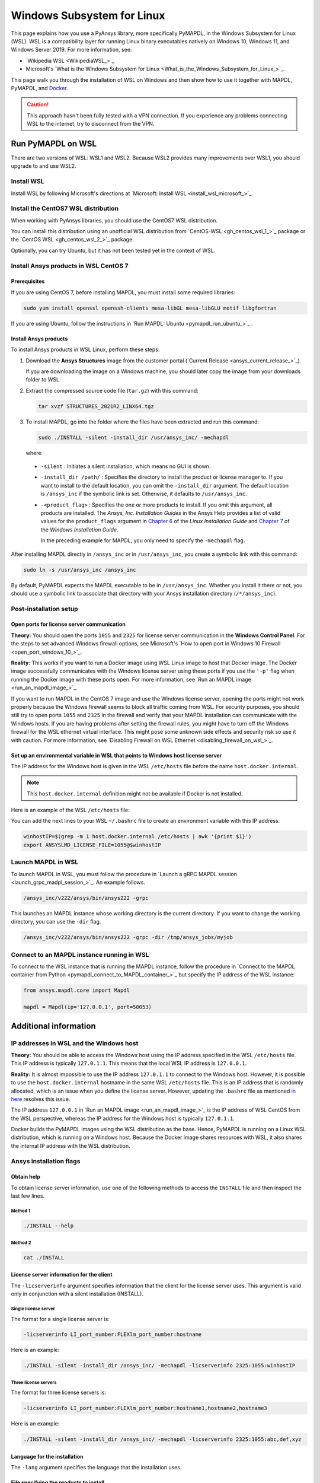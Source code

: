 .. _ref_guide_wsl:

###########################
Windows Subsystem for Linux
###########################

This page explains how you use a PyAnsys library, more specifically PyMAPDL,
in the Windows Subsystem for Linux (WSL). WSL is a compatibility layer for
running Linux binary executables natively on Windows 10, Windows 11, and
Windows Server 2019. For more information, see:

- `Wikipedia WSL <WikipediaWSL_>`_
- Microsoft's `What is the Windows Subsystem for Linux <What_is_the_Windows_Subsystem_for_Linux_>`_.

This page walk you through the installation of WSL on Windows and then
show how to use it together with MAPDL, PyMAPDL, and `Docker <https://www.docker.com/>`_.

.. caution::
   This approach hasn't been fully tested with a VPN connection. If you
   experience any problems connecting WSL to the internet, try to
   disconnect from the VPN.


Run PyMAPDL on WSL 
##################
There are two versions of WSL: WSL1 and WSL2. Because WSL2 provides many improvements
over WSL1, you should upgrade to and use WSL2.

Install WSL
============

Install WSL by following Microsoft's directions at 
`Microsoft: Install WSL <install_wsl_microsoft_>`_.

Install the CentOS7 WSL distribution
====================================

When working with PyAnsys libraries, you should use the CentOS7 WSL distribution.

You can install this distribution using an unofficial WSL distribution from
`CentOS-WSL <gh_centos_wsl_1_>`_ package or the
`CentOS WSL <gh_centos_wsl_2_>`_ package.

Optionally, you can try Ubuntu, but it has not been tested yet in the context of WSL.


Install Ansys products in WSL CentOS 7
======================================

Prerequisites
~~~~~~~~~~~~~
If you are using CentOS 7, before installing MAPDL, you must install some
required libraries:

.. code:: bash
   
   sudo yum install openssl openssh-clients mesa-libGL mesa-libGLU motif libgfortran


If you are using Ubuntu, follow the instructions in `Run MAPDL: Ubuntu <pymapdl_run_ubuntu_>`_ .


.. _installing_ansys_in_wsl:

Install Ansys products
~~~~~~~~~~~~~~~~~~~~~~

To install Ansys products in WSL Linux, perform these steps:

1. Download the **Ansys Structures** image from the customer portal (`Current
   Release <ansys_current_release_>`_).
   
   If you are downloading the image on a Windows machine, you should later copy the image from
   your downloads folder to WSL.

2. Extract the compressed source code file (``tar.gz``) with this command:

   .. code:: bash
   
       tar xvzf STRUCTURES_2021R2_LINX64.tgz


3. To install MAPDL, go into the folder where the files have been extracted and
   run this command:

   .. code:: bash
   
       sudo ./INSTALL -silent -install_dir /usr/ansys_inc/ -mechapdl

   where: 

  - ``-silent`` : Initiates a silent installation, which means no GUI is shown.
  - ``-install_dir /path/`` : Specifies the directory to install the product or
    license manager to. If you want to install to the default location, you can
    omit the ``-install_dir`` argument. The default location is ``/ansys_inc``
    if the symbolic link is set. Otherwise, it defaults to ``/usr/ansys_inc``.
  - ``-<product_flag>`` : Specifies the one or more products to install.
    If you omit this argument, all products are installed. The *Ansys, Inc.
    Installation Guides* in the Ansys Help provides a list of valid
    values for the ``product_flags`` argument in `Chapter 6
    <https://ansyshelp.ansys.com/account/secured?returnurl=/Views/Secured/corp/v231/en/installation/unix_silent.html>`_
    of the *Linux Installation Guide* and `Chapter 7
    <https://ansyshelp.ansys.com/account/secured?returnurl=/Views/Secured/corp/v231/en/installation/win_silent.html>`_
    of the *Windows Installation Guide*.

    In the preceding example for MAPDL, you only need to specify the ``-mechapdl`` flag.

After installing MAPDL directly in ``/ansys_inc`` or in ``/usr/ansys_inc``,
you create a symbolic link with this command:

.. code:: bash

    sudo ln -s /usr/ansys_inc /ansys_inc

By default, PyMAPDL expects the MAPDL executable to be in
``/usr/ansys_inc``. Whether you install it there or not, you should
use a symbolic link to associate that directory with your Ansys installation
directory (``/*/ansys_inc``).


Post-installation setup
=======================

Open ports for license server communication
~~~~~~~~~~~~~~~~~~~~~~~~~~~~~~~~~~~~~~~~~~~

**Theory:** You should open the ports ``1055`` and ``2325`` for license server
communication in the **Windows Control Panel**. For the steps to set advanced
Windows firewall options, see Microsoft's
`How to open port in Windows 10 Firewall <open_port_windows_10_>`_.

**Reality:** This works if you want to run a Docker image using WSL Linux image
to host that Docker image. The Docker image successfully communicates with the Windows
license server using these ports if you use the ``'-p'`` flag when running the
Docker image with these ports open. For more information, see
`Run an MAPDL image <run_an_mapdl_image_>`_.


If you want to run MAPDL in the CentOS 7 image and use the Windows license
server, opening the ports might not work properly because the Windows firewall
seems to block all traffic coming from WSL. For security purposes, you should
still try to open ports ``1055`` and ``2325`` in the firewall and verify that your
MAPDL installation can communicate with the Windows hosts. If you are having
problems after setting the firewall rules, you might have to turn off the Windows
firewall for the WSL ethernet virtual interface. This might pose some unknown
side effects and security risk so use it with caution. For more information, see
`Disabling Firewall on WSL Ethernet <disabling_firewall_on_wsl_>`_.


Set up an environmental variable in WSL that points to Windows host license server
~~~~~~~~~~~~~~~~~~~~~~~~~~~~~~~~~~~~~~~~~~~~~~~~~~~~~~~~~~~~~~~~~~~~~~~~~~~~~~~~~~

The IP address for the Windows host is given in the WSL ``/etc/hosts`` file before the name
``host.docker.internal``.

.. note::
   This ``host.docker.internal`` definition might not be available if Docker is
   not installed.


Here is an example of the WSL ``/etc/hosts`` file:

.. vale off

.. code-block:: bash
   :emphasize-lines: 8

   # This file was automatically generated by WSL.
   # To stop automatic generation of this file, add the following entry to /etc/wsl.conf:
   # [network]
   # generateHosts = false
   127.0.0.1       localhost
   127.0.1.1       AAPDDqVK5WqNLve.win.ansys.com   AAPDDqVK5WqNLve

   192.168.0.12    host.docker.internal
   192.168.0.12    gateway.docker.internal
   127.0.0.1       kubernetes.docker.internal

   # The following lines are desirable for IPv6 capable hosts
   ::1     ip6-localhost ip6-loopback
   fe00::0 ip6-localnet
   ff00::0 ip6-mcastprefix
   ff02::1 ip6-allnodes
   ff02::2 ip6-allrouters


.. vale on

You can add the next lines to your WSL ``~/.bashrc`` file to create an
environment variable with this IP address:

.. _ref_bash_win_ip:

.. code:: bash

    winhostIP=$(grep -m 1 host.docker.internal /etc/hosts | awk '{print $1}')
    export ANSYSLMD_LICENSE_FILE=1055@$winhostIP


Launch MAPDL in WSL
===================

To launch MAPDL in WSL, you must follow the procedure in 
`Launch a gRPC MAPDL session <launch_grpc_madpl_session_>`_.
An example follows.

.. code:: bash

    /ansys_inc/v222/ansys/bin/ansys222 -grpc

This launches an MAPDL instance whose working directory is the current directory.
If you want to change the working directory, you can use the ``-dir`` flag.

.. code:: bash

    /ansys_inc/v222/ansys/bin/ansys222 -grpc -dir /tmp/ansys_jobs/myjob


Connect to an MAPDL instance running in WSL
===========================================

To connect to the WSL instance that is running the MAPDL instance, follow the
procedure in 
`Connect to the MAPDL container from Python <pymapdl_connect_to_MAPDL_container_>`_
but specify the IP address of the WSL instance:

.. code:: python 

    from ansys.mapdl.core import Mapdl
    
    mapdl = Mapdl(ip='127.0.0.1', port=50053)


Additional information
######################

IP addresses in WSL and the Windows host
========================================

**Theory:** You should be able to access the Windows host using the IP address
specified in the WSL ``/etc/hosts`` file. This IP address is typically ``127.0.1.1``.
This means that the local WSL IP address is ``127.0.0.1``.

**Reality:** It is almost impossible to use the IP address ``127.0.1.1`` to
connect to the Windows host. However, it is possible to use the ``host.docker.internal``
hostname in the same WSL ``/etc/hosts`` file. This is an IP address that is
randomly allocated, which is an issue when you define the license server. However,
updating the ``.bashrc`` file as mentioned `in here <ref_bash_win_ip_>`_ resolves this issue.

The IP address ``127.0.0.1`` in `Run an MAPDL image <run_an_mapdl_image_>`_ is
the IP address of WSL CentOS from the WSL perspective, whereas the IP address
for the Windows host is typically ``127.0.1.1``.

Docker builds the PyMAPDL images using the WSL distribution as the base. Hence, PyMAPDL
is running on a Linux WSL distribution, which is running on a Windows host. Because the
Docker image shares resources with WSL, it also shares the internal IP address with the WSL
distribution.


Ansys installation flags
========================

Obtain help
~~~~~~~~~~~

To obtain license server information, use one of the following methods to access the ``INSTALL`` file
and then inspect the last few lines.

Method 1
--------

.. code:: bash

    ./INSTALL --help

Method 2
--------

.. code:: bash

    cat ./INSTALL


License server information for the client
~~~~~~~~~~~~~~~~~~~~~~~~~~~~~~~~~~~~~~~~~

The ``-licserverinfo`` argument specifies information that the client for the license server uses.
This argument is valid only in conjunction with a silent installation (INSTALL).

Single license server
---------------------

The format for a single license server is:

.. code:: bash

   -licserverinfo LI_port_number:FLEXlm_port_number:hostname

Here is an example:

.. code:: bash

   ./INSTALL -silent -install_dir /ansys_inc/ -mechapdl -licserverinfo 2325:1055:winhostIP

Three license servers
---------------------

The format for three license servers is:

.. code:: bash

   -licserverinfo LI_port_number:FLEXlm_port_number:hostname1,hostname2,hostname3

Here is an example:

.. code:: bash

   ./INSTALL -silent -install_dir /ansys_inc/ -mechapdl -licserverinfo 2325:1055:abc,def,xyz


Language for the installation
~~~~~~~~~~~~~~~~~~~~~~~~~~~~~

The ``-lang`` argument specifies the language that the installation uses.


File specifying the products to install
~~~~~~~~~~~~~~~~~~~~~~~~~~~~~~~~~~~~~~~
You can specify an ``options`` file that lists the products that you want to
install. When you do so, you must use the ``-productfile`` argument to specify the
full path to the ``options`` file.



Disable firewall on WSL ethernet
================================
There are two methods for disabling the firewall on the WSL ethernet.

Method 1
~~~~~~~~

This method shows a notification:

.. code:: pwsh

    Set-NetFirewallProfile -DisabledInterfaceAliases "vEthernet (WSL)"

Method 2
~~~~~~~~

This method does not show a notification:

.. code:: pwsh

    powershell.exe -Command "Set-NetFirewallProfile -DisabledInterfaceAliases \"vEthernet (WSL)\""


Link: `Disable firewall on WSL ethernet <disable_firewall_on_wsl_>`_

Port forwarding on Windows 10
=============================

You can use Windows PowerShell commands for port forwarding on Windows 10.

Link ports between WSL and Windows
~~~~~~~~~~~~~~~~~~~~~~~~~~~~~~~~~~
This command links ports between WSL and Windows:

.. code:: pwsh

    netsh interface portproxy add v4tov4 listenport=1055 listenaddress=0.0.0.0 connectport=1055 connectaddress=XXX.XX.XX.XX


View all forwards
~~~~~~~~~~~~~~~~~

This command allows you to view all forwards:

.. code:: pwsh

    netsh interface portproxy show v4tov4


Delete port forwarding
~~~~~~~~~~~~~~~~~~~~~~

This command allows you to delete port forwarding:

.. code:: pwsh

    netsh interface portproxy delete v4tov4 listenport=1055 listenaddres=0.0.0.0 protocol=tcp

Reset Windows network adapters
==============================

You can reset Windows network adapters with this code:
.. code:: pwsh

    netsh int ip reset all
    netsh winhttp reset proxy
    ipconfig /flushdns
    netsh winsock reset


Restart the WSL service
=======================

You can restart the WSL service with this command:

.. code:: pwsh

    Get-Service LxssManager | Restart-Service


Stop all processes with a given name
====================================

You can stop all processes with a given name with this command.

.. code:: pwsh

   Get-Process "ANSYS212" | Stop-Process


Install ``xvfb`` in CentOS 7
============================

If you want to replicate the CI/CD behavior, you must install the ``xvfb`` package
as shown in the following command. For more information, see the ``.ci`` folder.

.. code:: bash

   yum install xorg-x11-server-Xvfb


Notes
=====

- PyMAPDL only works for shared-memory parallel (SMP) when running on WSL. This
  is why the flag ``-smp`` should be included.

- Because there are some incompatibilities between VPN and INTEL MPI, use the
  flag ``-mpi msmpi`` when calling MAPDL.

